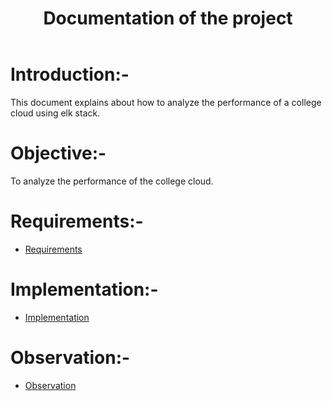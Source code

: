 #+TITLE: Documentation of the project
* Introduction:-
 This document explains about how to analyze the performance of a college cloud
 using elk stack.
* Objective:-
 To analyze the performance of the college cloud.

* Requirements:-
 - [[./requirements/index.org][Requirements]]
* Implementation:-
  - [[./implementation/index.org][Implementation]]
* Observation:-

- [[./observation/index.org][Observation]]

